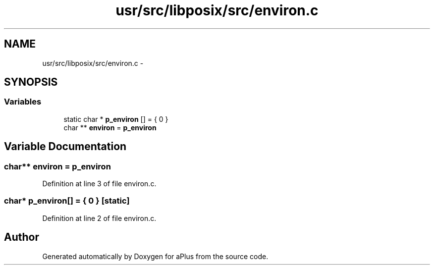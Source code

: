.TH "usr/src/libposix/src/environ.c" 3 "Sun Nov 9 2014" "Version 0.1" "aPlus" \" -*- nroff -*-
.ad l
.nh
.SH NAME
usr/src/libposix/src/environ.c \- 
.SH SYNOPSIS
.br
.PP
.SS "Variables"

.in +1c
.ti -1c
.RI "static char * \fBp_environ\fP [] = { 0 }"
.br
.ti -1c
.RI "char ** \fBenviron\fP = \fBp_environ\fP"
.br
.in -1c
.SH "Variable Documentation"
.PP 
.SS "char** environ = \fBp_environ\fP"

.PP
Definition at line 3 of file environ\&.c\&.
.SS "char* p_environ[] = { 0 }\fC [static]\fP"

.PP
Definition at line 2 of file environ\&.c\&.
.SH "Author"
.PP 
Generated automatically by Doxygen for aPlus from the source code\&.
